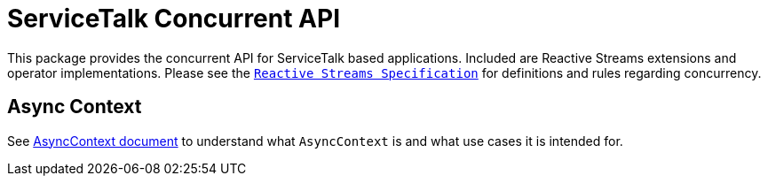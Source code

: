# ServiceTalk Concurrent API

This package provides the concurrent API for ServiceTalk based applications. Included are Reactive
Streams extensions and operator implementations. Please see the
https://github.com/reactive-streams/reactive-streams-jvm/blob/master/README.md[`Reactive Streams Specification`]
for definitions and rules regarding concurrency.

## Async Context

See <<docs/AsyncContext.adoc, AsyncContext document>> to understand what `AsyncContext` is and what use cases it is
intended for.